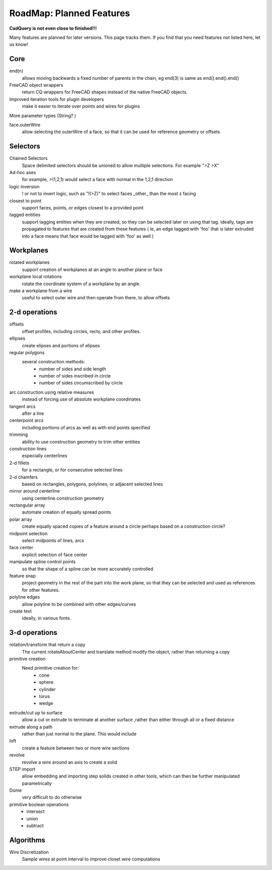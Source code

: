 .. _roadmap:


RoadMap:  Planned Features
==============================

**CadQuery is not even close to finished!!!**

Many features are planned for later versions.  This page tracks them.  If you find that you need features
not listed here, let us know!

Core
--------------------

end(n)
    allows moving backwards a fixed number of parents in the chain, eg end(3) is same as end().end().end()

FreeCAD object wrappers
    return CQ wrappers for FreeCAD shapes instead of the native FreeCAD objects.

Improved iteration tools for plugin developers
    make it easier to iterate over points and wires for plugins

More parameter types (String? )

face.outerWire
    allow selecting the outerWire of a face, so that it can be used for reference geometry or offsets

Selectors
--------------------

Chained Selectors
    Space delimited selectors should be unioned to allow multiple selections.  For example ">Z >X"

Ad-hoc axes
    for example, >(1,2,1) would select a face with normal in  the 1,2,1 direction

logic inversion
    ! or not to invert logic, such as "!(>Z)" to select faces _other_ than the most z facing

closest to point
    support faces, points, or edges closest to a provided point

tagged entities
    support tagging entities when they are created, so they can be selected later on using that tag.
    ideally, tags are propagated to features that are created from these features ( ie, an edge tagged with 'foo'
    that is later extruded into a face means that face would be tagged with 'foo' as well )


Workplanes
--------------------

rotated workplanes
    support creation of workplanes at an angle to another plane or face

workplane local rotations
    rotate the coordinate system of a workplane by an angle.

make a workplane from a wire
    useful to select outer wire and then operate from there, to allow offsets

2-d operations
-------------------

offsets
    offset profiles, including circles, rects, and other profiles.

ellipses
    create elipses and portions of elipses

regular polygons
    several construction methods:
        * number of sides and side length
        * number of sides inscribed in circle
        * number of sides circumscribed by circle

arc construction using relative measures
    instead of forcing use of absolute workplane coordinates

tangent arcs
    after a line

centerpoint arcs
    including portions of arcs as well as with end points specified

trimming
    ability to use construction geometry to trim other entities

construction lines
    especially centerlines

2-d fillets
    for a rectangle, or for consecutive selected lines

2-d chamfers
    based on rectangles, polygons, polylines, or adjacent selected lines

mirror around centerline
    using centerline construction geometry

rectangular array
    automate creation of equally spread points

polar array
    create equally spaced copies of a feature around a circle
    perhaps based on a construction circle?

midpoint selection
    select midpoints of lines, arcs

face center
    explicit selection of face center

manipulate spline control points
    so that the shape of a spline can be more accurately controlled

feature snap
    project geometry in the rest of the part into the work plane, so that
    they can be selected and used as references for other features.

polyline edges
    allow polyline to be combined with other edges/curves

create text
    ideally, in various fonts.

3-d operations
---------------------

rotation/transform that return a copy
    The current rotateAboutCenter and translate method modify the object, rather than returning a copy

primitive creation
    Need primitive creation for:
        * cone
        * sphere
        * cylinder
        * torus
        * wedge

extrude/cut up to surface
    allow a cut or extrude to terminate at another surface ,rather than either through all or a fixed distance

extrude along a path
    rather than just normal to the plane.  This would include

loft
    create a feature between two or more wire sections

revolve
    revolve a wire around an axis to create a solid

STEP import
    allow embedding and importing step solids created in other tools, which
    can then be further manipulated parametrically

Dome
    very difficult to do otherwise

primitive boolean operations
    * intersect
    * union
    * subtract


Algorithms
---------------------

Wire Discretization
    Sample wires at point interval to improve closet wire computations


